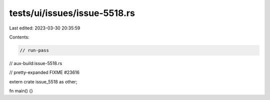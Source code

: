 tests/ui/issues/issue-5518.rs
=============================

Last edited: 2023-03-30 20:35:59

Contents:

.. code-block:: rs

    // run-pass
// aux-build:issue-5518.rs

// pretty-expanded FIXME #23616

extern crate issue_5518 as other;

fn main() {}


